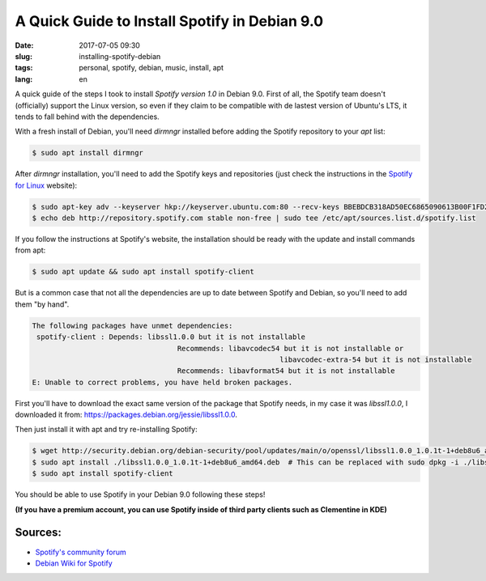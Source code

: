 A Quick Guide to Install Spotify in Debian 9.0
==============================================

:date: 2017-07-05 09:30
:slug: installing-spotify-debian
:tags: personal, spotify, debian, music, install, apt
:lang: en

A quick guide of the steps I took to install *Spotify version 1.0* in Debian 9.0. First of all, the Spotify team doesn't (officially) support the Linux version, so even if they claim to be compatible with de lastest version of Ubuntu's LTS, it tends to fall behind with the dependencies.


With a fresh install of Debian, you'll need *dirmngr* installed before adding the Spotify repository to your *apt* list:

.. code-block:: bash

    $ sudo apt install dirmngr

After *dirmngr* installation, you'll need to add the Spotify keys and repositories (just check the instructions in the `Spotify for Linux`_ website):

.. code-block:: bash

    $ sudo apt-key adv --keyserver hkp://keyserver.ubuntu.com:80 --recv-keys BBEBDCB318AD50EC6865090613B00F1FD2C19886
    $ echo deb http://repository.spotify.com stable non-free | sudo tee /etc/apt/sources.list.d/spotify.list

If you follow the instructions at Spotify's website, the installation should be ready with the update and install commands from apt:

.. code-block:: bash

    $ sudo apt update && sudo apt install spotify-client


But is a common case that not all the dependencies are up to date between Spotify and Debian, so you'll need to add them "by hand".

.. code-block:: bash

	The following packages have unmet dependencies:
	 spotify-client : Depends: libssl1.0.0 but it is not installable
					  Recommends: libavcodec54 but it is not installable or
								  libavcodec-extra-54 but it is not installable
					  Recommends: libavformat54 but it is not installable
	E: Unable to correct problems, you have held broken packages.

	
First you'll have to download the exact same version of the package that Spotify needs, in my case it was *libssl1.0.0*, I downloaded it from: `https://packages.debian.org/jessie/libssl1.0.0`_.

Then just install it with apt and try re-installing Spotify:

.. code-block:: bash

    $ wget http://security.debian.org/debian-security/pool/updates/main/o/openssl/libssl1.0.0_1.0.1t-1+deb8u6_amd64.deb
    $ sudo apt install ./libssl1.0.0_1.0.1t-1+deb8u6_amd64.deb  # This can be replaced with sudo dpkg -i ./libssl1.0.0_1.0.1t-1+deb8u6_amd64.deb
    $ sudo apt install spotify-client


You should be able to use Spotify in your Debian 9.0 following these steps!

**(If you have a premium account, you can use Spotify inside of third party clients such as Clementine in KDE)**

Sources:
---------

* `Spotify's community forum`_ 
* `Debian Wiki for Spotify`_

.. _`Spotify for Linux`: https://www.spotify.com/mx/download/linux/
.. _`https://packages.debian.org/jessie/libssl1.0.0`: `https://packages.debian.org/jessie/libssl1.0.0`
.. _`Spotify's community forum`: https://community.spotify.com/t5/Desktop-Linux-Windows-Web-Player/Debian-9-higher-versions-dependencies/m-p/1721521#M190484
.. _`Debian Wiki for Spotify`: https://wiki.debian.org/spotify

